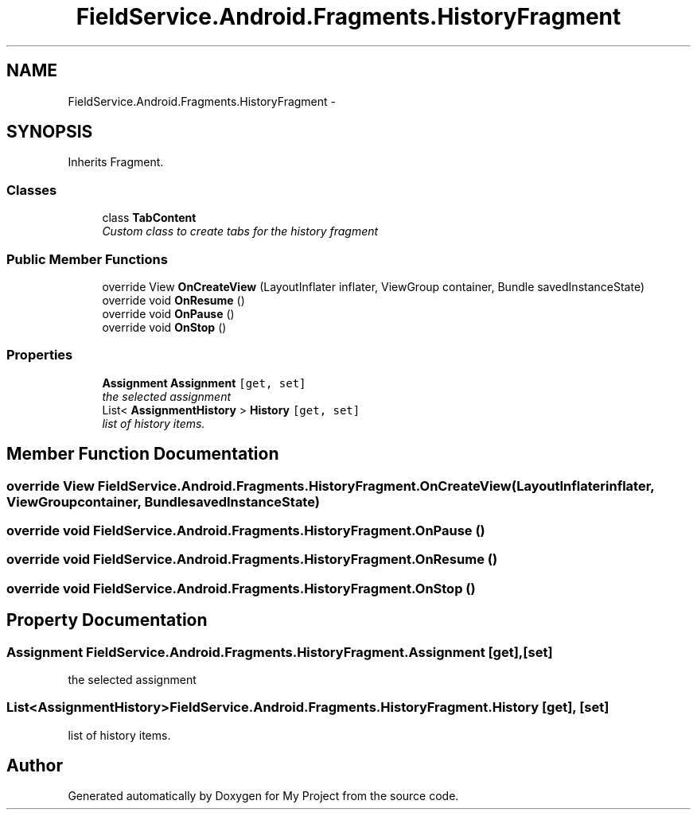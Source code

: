 .TH "FieldService.Android.Fragments.HistoryFragment" 3 "Tue Jul 1 2014" "My Project" \" -*- nroff -*-
.ad l
.nh
.SH NAME
FieldService.Android.Fragments.HistoryFragment \- 
.SH SYNOPSIS
.br
.PP
.PP
Inherits Fragment\&.
.SS "Classes"

.in +1c
.ti -1c
.RI "class \fBTabContent\fP"
.br
.RI "\fICustom class to create tabs for the history fragment \fP"
.in -1c
.SS "Public Member Functions"

.in +1c
.ti -1c
.RI "override View \fBOnCreateView\fP (LayoutInflater inflater, ViewGroup container, Bundle savedInstanceState)"
.br
.ti -1c
.RI "override void \fBOnResume\fP ()"
.br
.ti -1c
.RI "override void \fBOnPause\fP ()"
.br
.ti -1c
.RI "override void \fBOnStop\fP ()"
.br
.in -1c
.SS "Properties"

.in +1c
.ti -1c
.RI "\fBAssignment\fP \fBAssignment\fP\fC [get, set]\fP"
.br
.RI "\fIthe selected assignment \fP"
.ti -1c
.RI "List< \fBAssignmentHistory\fP > \fBHistory\fP\fC [get, set]\fP"
.br
.RI "\fIlist of history items\&. \fP"
.in -1c
.SH "Member Function Documentation"
.PP 
.SS "override View FieldService\&.Android\&.Fragments\&.HistoryFragment\&.OnCreateView (LayoutInflaterinflater, ViewGroupcontainer, BundlesavedInstanceState)"

.SS "override void FieldService\&.Android\&.Fragments\&.HistoryFragment\&.OnPause ()"

.SS "override void FieldService\&.Android\&.Fragments\&.HistoryFragment\&.OnResume ()"

.SS "override void FieldService\&.Android\&.Fragments\&.HistoryFragment\&.OnStop ()"

.SH "Property Documentation"
.PP 
.SS "\fBAssignment\fP FieldService\&.Android\&.Fragments\&.HistoryFragment\&.Assignment\fC [get]\fP, \fC [set]\fP"

.PP
the selected assignment 
.SS "List<\fBAssignmentHistory\fP> FieldService\&.Android\&.Fragments\&.HistoryFragment\&.History\fC [get]\fP, \fC [set]\fP"

.PP
list of history items\&. 

.SH "Author"
.PP 
Generated automatically by Doxygen for My Project from the source code\&.
